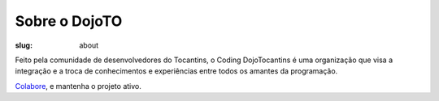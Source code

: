 Sobre o DojoTO
------------------

:slug: about

Feito pela comunidade de desenvolvedores do Tocantins, o Coding DojoTocantins é uma organização que visa a integração e a troca de conhecimentos e experiências entre todos os amantes da programação. 

`Colabore <https://github.com/dojoto/dojoto.github.io>`_, e mantenha o projeto ativo.
